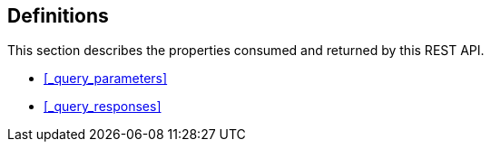 
// This file is created automatically by Swagger2Markup.
// DO NOT EDIT! Refer to https://github.com/couchbaselabs/cb-swagger


[[_definitions]]
== Definitions

This section describes the properties consumed and returned by this REST API.

* <<_query_parameters>>
* <<_query_responses>>


////


[[_ref-query_parameters]]
=== <<_query_parameters,Query Parameters>>

[[_ref-common_parameters]]
=== <<_common_parameters,Common Parameters>>

[[_ref-analytics_parameters]]
=== <<_analytics_parameters,Analytics Parameters>>

[[_ref-query_responses]]
=== <<_query_responses,Query Responses>>

[[_ref-common_responses]]
=== <<_common_responses,Common Responses>>

[[_ref-analytics_responses]]
=== <<_analytics_responses,Analytics Responses>>

[[_ref-errors]]
=== <<_errors,Errors>>

[[_ref-warnings]]
=== <<_warnings,Warnings>>

[[_ref-plans]]
=== <<_plans,Plans>>

[[_ref-metrics]]
=== <<_metrics,Metrics>>

[[_ref-common_metrics]]
=== <<_common_metrics,Common Metrics>>

[[_ref-analytics_metrics]]
=== <<_analytics_metrics,Analytics Metrics>>

////



